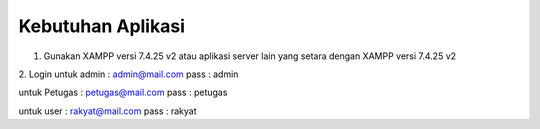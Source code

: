 *******************
Kebutuhan Aplikasi
*******************

1. Gunakan XAMPP versi 7.4.25 v2 atau aplikasi server lain yang setara dengan XAMPP versi 7.4.25 v2
2. Login 
untuk admin : admin@mail.com pass : admin

untuk Petugas : petugas@mail.com pass : petugas

untuk user : rakyat@mail.com pass : rakyat
